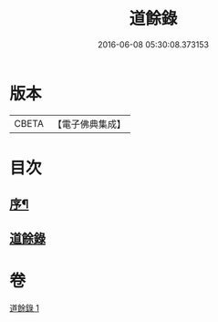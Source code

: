 #+TITLE: 道餘錄 
#+DATE: 2016-06-08 05:30:08.373153

* 版本
 |     CBETA|【電子佛典集成】|

* 目次
** [[file:KR6q0182_001.txt::001-0329a1][序¶]]
** [[file:KR6q0182_001.txt::001-0329b1][道餘錄]]

* 卷
[[file:KR6q0182_001.txt][道餘錄 1]]

